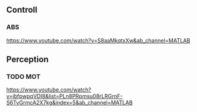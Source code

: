 



** Controll

*** ABS
	https://www.youtube.com/watch?v=S8aaMkqtxXw&ab_channel=MATLAB

** Perception

*** TODO MOT
	https://www.youtube.com/watch?v=jbfpwpqVDI8&list=PLn8PRpmsu08rLRGrnF-S6TyGrmcA2X7kg&index=5&ab_channel=MATLAB
